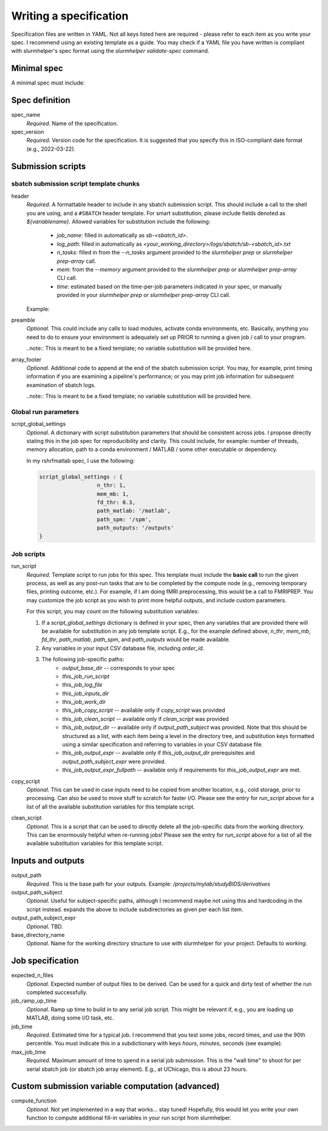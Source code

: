 Writing a specification
=======================

Specification files are written in YAML. Not all keys listed here are required - please refer to each item as you write your spec. I recommend using an existing template as a guide. You may check if a YAML file you have written is compliant with slurmhelper's spec format using the `slurmhelper validate-spec` command.

Minimal spec
------------
A minimal spec must include:

.. code-block::
    --
    spec_name = 'spec'
    spec_version = '2022-02-22'

    <TBD>


Spec definition
--------------

spec_name
    *Required.* Name of the specification.

spec_version
    *Required*. Version code for the specification. It is suggested that you specify
    this in ISO-compliant date format (e.g., 2022-03-22).


Submission scripts
------------------

sbatch submission script template chunks
^^^^^^^^^^^^^^^^^^^^^^^^^^^^^^^^^^^^^^^^

header
    *Required*. A formattable header to include in any sbatch submission script.
    This should include a call to the shell you are using, and a ``#SBATCH`` header template.
    For smart substitution, please include fields denoted as `${variablename}`. Allowed variables for substitution include the following:

        * `job_name`: filled in automatically as `sb-<sbatch_id>`.
        * `log_path`: filled in automatically as `<your_working_directory>/logs/sbatch/sb-<sbatch_id>.txt`
        * `n_tasks`: filled in from the `--n_tasks` argument provided to the `slurmhelper prep` or `slurmhelper prep-array` call.
        * `mem`: from the `--memory` argument provided to the `slurmhelper prep` or `slurmhelper prep-array` CLI call.
        * `time`: estimated based on the time-per-job parameters indicated in your spec, or manually provided in your `slurmhelper prep` or `slurmhelper prep-array` CLI call.

    Example:

    .. code-block::
        header : |
            #!/bin/bash -e

            #SBATCH --job-name=${job_name}
            #SBATCH --output=${log_path}
            #SBATCH --partition=broadwl
            #SBATCH --nodes=1
            #SBATCH --ntasks-per-node=${n_tasks}
            #SBATCH --mem=${mem}
            #SBATCH --time=${time}
            ${job_array}

preamble
    *Optional.* This could include any calls to load modules, activate conda environments,
    etc. Basically, anything you need to do to ensure your environment is adequately set up
    PRIOR to running a given job / call to your program.

    ..note:: This is meant to be a fixed template; no variable substitution will be provided here.

array_footer
    *Optional.* Additional code to append at the end of the sbatch submission script. You may, for example, print timing information if you are examining a pipeline's performance; or you may print job information for subsequent examination of sbatch logs.

    ..note:: This is meant to be a fixed template; no variable substitution will be provided here.

Global run parameters
^^^^^^^^^^^^^^^^^^^^^

script_global_settings
    *Optional*. A dictionary with script substitution parameters that should be consistent across jobs. I propose directly stating this in the job spec for reproducibility and clarity. This could include, for example: number of threads, memory allocation, path to a conda environment / MATLAB / some other executable or dependency.

    In my rshrfmatlab spec, I use the following:

    .. code-block::

        script_global_settings : {
                          n_thr: 1,
                          mem_mb: 1,
                          fd_thr: 0.3,
                          path_matlab: '/matlab',
                          path_spm: '/spm',
                          path_outputs: '/outputs'
        }

Job scripts
^^^^^^^^^^^

run_script
    *Required.* Template script to run jobs for this spec. This template must include the **basic call** to run the given process, as well as any post-run tasks that are to be completed by the compute node (e.g., removing temporary files, printing outcome, etc.). For example, if I am doing fMRI preprocessing, this would be a call to FMRIPREP. You may customize the job script as you wish to print more helpful outputs, and include custom parameters.

    For this script, you may count on the following substitution variables:

    1. If a `script_global_settings` dictionary is defined in your spec, then any variables that are provided there will be available for substitution in any job template script. E.g., for the example defined above, `n_thr`, `mem_mb`, `fd_thr`, `path_matlab`, `path_spm`, and `path_outputs` would be made available.
    2. Any variables in your input CSV database file, including `order_id`.
    3. The following job-specific paths:
        * `output_base_dir` -- corresponds to your spec
        * `this_job_run_script`
        * `this_job_log_file`
        * `this_job_inputs_dir`
        * `this_job_work_dir`
        * `this_job_copy_script` -- available only if `copy_script` was provided
        * `this_job_clean_script` -- available only if `clean_script` was provided
        * `this_job_output_dir` -- available only if `output_path_subject` was provided. Note that this should be structured as a list, with each item being a level in the directory tree, and substitution keys formatted using a similar specification and referring to variables in your CSV database file.
        * `this_job_output_expr` -- available only if `this_job_output_dir` prerequisites and `output_path_subject_expr` were provided.
        * `this_job_output_expr_fullpath` -- available only if requirements for `this_job_output_expr` are met.

copy_script
    *Optional*. This can be used in case inputs need to be copied from another location, e.g., cold storage, prior to processing. Can also be used to move stuff to scratch for faster I/O. Please see the entry for `run_script` above for a list of all the available substitution variables for this template script.

clean_script
    *Optional*. This is a script that can be used to directly delete all the job-specific data from the working directory. This can be enormously helpful when re-running jobs! Please see the entry for `run_script` above for a list of all the available substitution variables for this template script.

Inputs and outputs
------------------

output_path
    *Required*. This is the base path for your outputs. Example: `/projects/mylab/studyBIDS/derivatives`

output_path_subject
    *Optional*. Useful for subject-specific paths, although I recommend maybe not using this and hardcoding in the script instead. expands the above to include subdirectories as given per each list item.

output_path_subject_expr
    *Optional*. TBD.

base_directory_name
    *Optional*. Name for the working directory structure to use with slurmhelper for your project. Defaults to `working`.

Job specification
-----------------

expected_n_files
    *Optional*. Expected number of output files to be derived. Can be used for a quick and dirty test of whether the run completed successfully.

job_ramp_up_time
    *Optional*. Ramp up time to build in to any serial job script. This might be relevant if, e.g., you are loading up MATLAB, doing some I/O task, etc.

job_time
    *Required*. Estimated time for a typical job. I recommend that you test some jobs, record times, and use the 90th percentile. You must indicate this in a subdictionary with keys `hours`, `minutes`, `seconds` (see example).

max_job_time
    *Required*. Maximum amount of time to spend in a serial job submission. This is the "wall time" to shoot for per serial sbatch job (or sbatch job array element). E.g., at UChicago, this is about 23 hours.

Custom submission variable computation (advanced)
-------------------------------------------------

compute_function
    *Optional*. Not yet implemented in a way that works... stay tuned! Hopefully, this would let you write your own function to compute additional fill-in variables in your run script from slurmhelper.